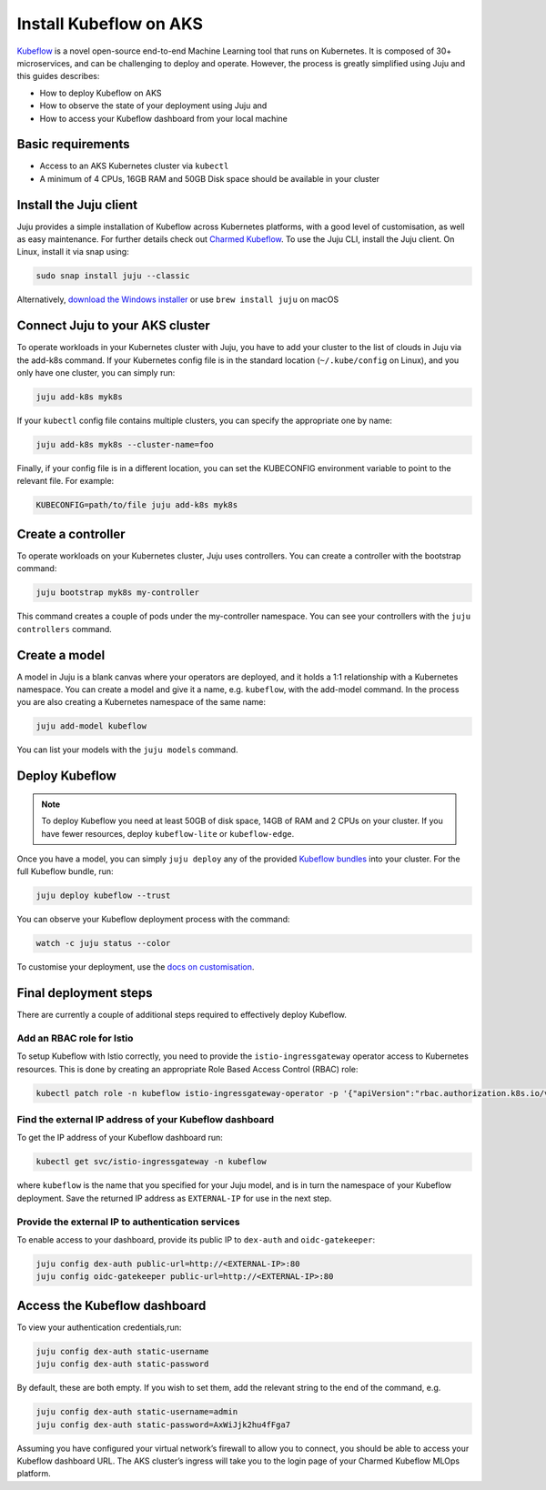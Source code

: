 Install Kubeflow on AKS
=======================

`Kubeflow`_ is a novel open-source end-to-end Machine Learning tool that runs on Kubernetes. It is composed of 30+ microservices, and can be challenging to deploy and operate. However, the process is greatly simplified using Juju and this guides describes:

* How to deploy Kubeflow on AKS
* How to observe the state of your deployment using Juju and
* How to access your Kubeflow dashboard from your local machine


Basic requirements
------------------

* Access to an AKS Kubernetes cluster via ``kubectl``
* A minimum of 4 CPUs, 16GB RAM and 50GB Disk space should be available in your cluster


Install the Juju client
-----------------------

Juju provides a simple installation of Kubeflow across Kubernetes platforms, with a good level of customisation, as well as easy maintenance. For further details check out `Charmed Kubeflow`_. To use the Juju CLI, install the Juju client. On Linux, install it via snap using:

.. code::

   sudo snap install juju --classic

Alternatively, `download the Windows installer`_ or use ``brew install juju`` on macOS


Connect Juju to your AKS cluster
--------------------------------

To operate workloads in your Kubernetes cluster with Juju, you have to add your cluster to the list of clouds in Juju via the add-k8s command. If your Kubernetes config file is in the standard location (``~/.kube/config`` on Linux), and you only have one cluster, you can simply run:

.. code::

   juju add-k8s myk8s

If your ``kubectl`` config file contains multiple clusters, you can specify the appropriate one by name:

.. code::

   juju add-k8s myk8s --cluster-name=foo

Finally, if your config file is in a different location, you can set the KUBECONFIG environment variable to point to the relevant file. For example:

.. code::

   KUBECONFIG=path/to/file juju add-k8s myk8s


Create a controller
-------------------

To operate workloads on your Kubernetes cluster, Juju uses controllers. You can create a controller with the bootstrap command:

.. code::

   juju bootstrap myk8s my-controller

This command creates a couple of pods under the my-controller namespace. You can see your controllers with the ``juju controllers`` command.


Create a model
--------------

A model in Juju is a blank canvas where your operators are deployed, and it holds a 1:1 relationship with a Kubernetes namespace. You can create a model and give it a name, e.g. ``kubeflow``, with the add-model command. In the process you are also creating a Kubernetes namespace of the same name:

.. code::

   juju add-model kubeflow

You can list your models with the ``juju models`` command.


Deploy Kubeflow
---------------

.. note::

   To deploy Kubeflow you need at least 50GB of disk space, 14GB of RAM and 2 CPUs on your cluster. If you have fewer resources, deploy ``kubeflow-lite`` or ``kubeflow-edge``.

Once you have a model, you can simply ``juju deploy`` any of the provided `Kubeflow bundles`_ into your cluster. For the full Kubeflow bundle, run:

.. code::

   juju deploy kubeflow --trust

You can observe your Kubeflow deployment process with the command:

.. code::

   watch -c juju status --color

To customise your deployment, use the `docs on customisation`_.


Final deployment steps
----------------------

There are currently a couple of additional steps required to effectively deploy Kubeflow.

Add an RBAC role for Istio
~~~~~~~~~~~~~~~~~~~~~~~~~~

To setup Kubeflow with Istio correctly, you need to provide the ``istio-ingressgateway`` operator access to Kubernetes resources. This is done by creating an appropriate Role Based Access Control (RBAC) role:

.. code::

   kubectl patch role -n kubeflow istio-ingressgateway-operator -p '{"apiVersion":"rbac.authorization.k8s.io/v1","kind":"Role","metadata":{"name":"istio-ingressgateway-operator"},"rules":[{"apiGroups":["*"],"resources":["*"],"verbs":["*"]}]}'

Find the external IP address of your Kubeflow dashboard
~~~~~~~~~~~~~~~~~~~~~~~~~~~~~~~~~~~~~~~~~~~~~~~~~~~~~~~

To get the IP address of your Kubeflow dashboard run:

.. code::

   kubectl get svc/istio-ingressgateway -n kubeflow

where ``kubeflow`` is the name that you specified for your Juju model, and is in turn the namespace of your Kubeflow deployment. Save the returned IP address as ``EXTERNAL-IP`` for use in the next step.

Provide the external IP to authentication services
~~~~~~~~~~~~~~~~~~~~~~~~~~~~~~~~~~~~~~~~~~~~~~~~~~

To enable access to your dashboard, provide its public IP to ``dex-auth`` and ``oidc-gatekeeper``:

.. code::

   juju config dex-auth public-url=http://<EXTERNAL-IP>:80
   juju config oidc-gatekeeper public-url=http://<EXTERNAL-IP>:80


Access the Kubeflow dashboard
-----------------------------

To view your authentication credentials,run:

.. code::

   juju config dex-auth static-username
   juju config dex-auth static-password

By default, these are both empty. If you wish to set them, add the relevant string to the end of the command, e.g.

.. code::

   juju config dex-auth static-username=admin
   juju config dex-auth static-password=AxWiJjk2hu4fFga7

Assuming you have configured your virtual network’s firewall to allow you to connect, you should be able to access your Kubeflow dashboard URL. The AKS cluster’s ingress will take you to the login page of your Charmed Kubeflow MLOps platform.


.. _`Kubeflow`: https://ubuntu.com/ai/what-is-kubeflow
.. _`download the Windows installer`: https://launchpadlibrarian.net/501103597/juju-setup-2.8.5-signed.exe
.. _`Charmed Kubeflow`: https://charmed-kubeflow.io/docs
.. _`Kubeflow bundles`: https://charmed-kubeflow.io/docs/kubeflow-bundle
.. _`docs on customisation`: https://charmed-kubeflow.io/docs/customise
